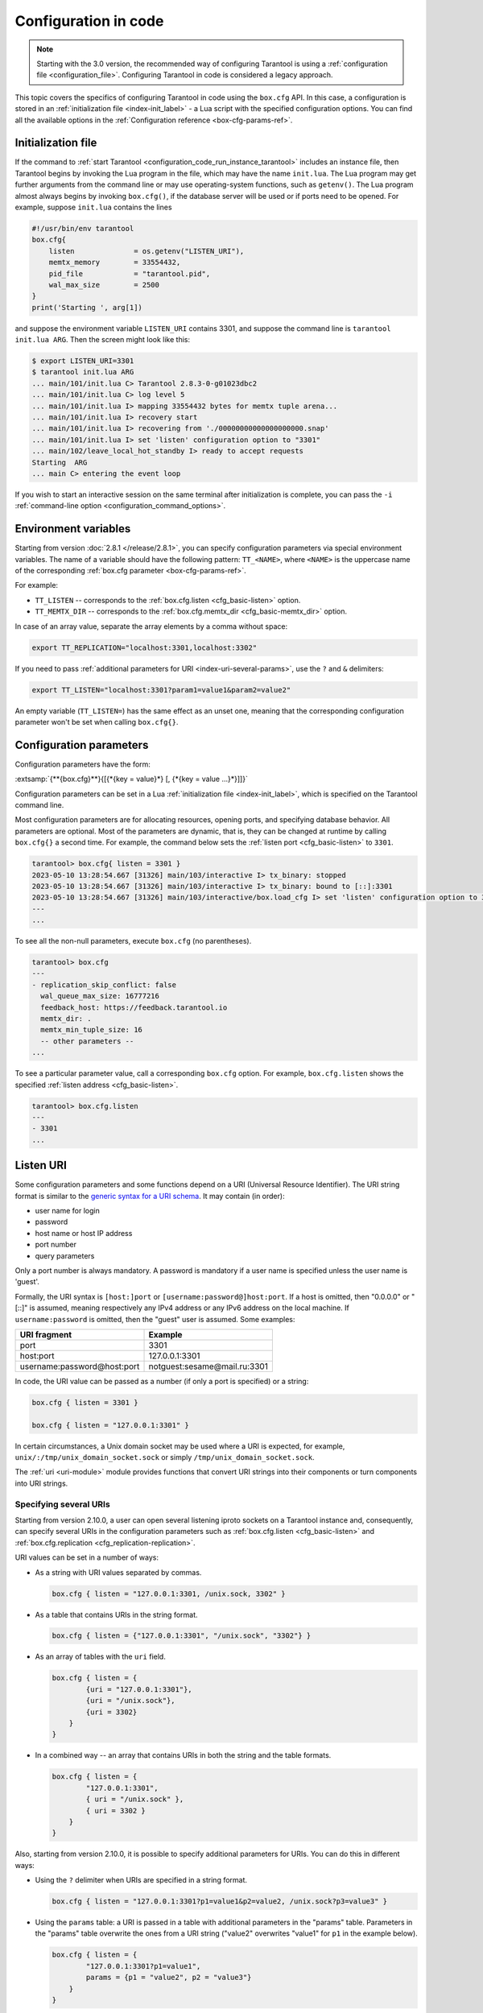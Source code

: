 ..  _configuration_code:

Configuration in code
=====================

.. box_cfg_legacy_note_start

.. NOTE::

    Starting with the 3.0 version, the recommended way of configuring Tarantool is using a :ref:`configuration file <configuration_file>`.
    Configuring Tarantool in code is considered a legacy approach.

.. box_cfg_legacy_note_end

This topic covers the specifics of configuring Tarantool in code using the ``box.cfg`` API.
In this case, a configuration is stored in an :ref:`initialization file <index-init_label>` - a Lua script with the specified configuration options.
You can find all the available options in the :ref:`Configuration reference <box-cfg-params-ref>`.


..  _index-init_label:

Initialization file
-------------------

If the command to :ref:`start Tarantool <configuration_code_run_instance_tarantool>` includes an instance file, then
Tarantool begins by invoking the Lua program in the file, which may have the name ``init.lua``.
The Lua program may get further arguments
from the command line or may use operating-system functions, such as ``getenv()``.
The Lua program almost always begins by invoking ``box.cfg()``, if the database
server will be used or if ports need to be opened. For example, suppose
``init.lua`` contains the lines

..  _index-init-example:

..  code-block:: lua

    #!/usr/bin/env tarantool
    box.cfg{
        listen              = os.getenv("LISTEN_URI"),
        memtx_memory        = 33554432,
        pid_file            = "tarantool.pid",
        wal_max_size        = 2500
    }
    print('Starting ', arg[1])

and suppose the environment variable ``LISTEN_URI`` contains 3301,
and suppose the command line is ``tarantool init.lua ARG``.
Then the screen might look like this:

..  code-block:: console

    $ export LISTEN_URI=3301
    $ tarantool init.lua ARG
    ... main/101/init.lua C> Tarantool 2.8.3-0-g01023dbc2
    ... main/101/init.lua C> log level 5
    ... main/101/init.lua I> mapping 33554432 bytes for memtx tuple arena...
    ... main/101/init.lua I> recovery start
    ... main/101/init.lua I> recovering from './00000000000000000000.snap'
    ... main/101/init.lua I> set 'listen' configuration option to "3301"
    ... main/102/leave_local_hot_standby I> ready to accept requests
    Starting  ARG
    ... main C> entering the event loop

If you wish to start an interactive session on the same terminal after
initialization is complete, you can pass the ``-i`` :ref:`command-line option <configuration_command_options>`.


..  _box-cfg-params-env:

Environment variables
---------------------

Starting from version :doc:`2.8.1 </release/2.8.1>`, you can specify configuration parameters via special environment variables.
The name of a variable should have the following pattern: ``TT_<NAME>``,
where ``<NAME>`` is the uppercase name of the corresponding :ref:`box.cfg parameter <box-cfg-params-ref>`.

For example:

* ``TT_LISTEN`` -- corresponds to the :ref:`box.cfg.listen <cfg_basic-listen>` option.
* ``TT_MEMTX_DIR`` -- corresponds to the :ref:`box.cfg.memtx_dir <cfg_basic-memtx_dir>` option.

In case of an array value, separate the array elements by a comma without space:

..  code-block:: console

    export TT_REPLICATION="localhost:3301,localhost:3302"

If you need to pass :ref:`additional parameters for URI <index-uri-several-params>`, use the ``?`` and ``&`` delimiters:

..  code-block:: console

    export TT_LISTEN="localhost:3301?param1=value1&param2=value2"

An empty variable (``TT_LISTEN=``) has the same effect as an unset one, meaning that the corresponding configuration parameter won't be set when calling ``box.cfg{}``.



..  _index-local_hot_standby:
..  _index-replication_port:
..  _index-slab_alloc_arena:
..  _index-replication_source:
..  _index-snap_dir:
..  _index-wal_dir:
..  _index-wal_mode:
..  _index-checkpoint daemon:

..  _box_cfg_params:


Configuration parameters
------------------------

Configuration parameters have the form:

:extsamp:`{**{box.cfg}**}{[{*{key = value}*} [, {*{key = value ...}*}]]}`

Configuration parameters can be set in a Lua :ref:`initialization file <index-init_label>`,
which is specified on the Tarantool command line.

Most configuration parameters are for allocating resources, opening ports, and
specifying database behavior. All parameters are optional.
Most of the parameters are dynamic, that is, they can be changed at runtime by calling ``box.cfg{}`` a second time.
For example, the command below sets the :ref:`listen port <cfg_basic-listen>` to ``3301``.

..  code-block:: tarantoolsession

    tarantool> box.cfg{ listen = 3301 }
    2023-05-10 13:28:54.667 [31326] main/103/interactive I> tx_binary: stopped
    2023-05-10 13:28:54.667 [31326] main/103/interactive I> tx_binary: bound to [::]:3301
    2023-05-10 13:28:54.667 [31326] main/103/interactive/box.load_cfg I> set 'listen' configuration option to 3301
    ---
    ...


To see all the non-null parameters, execute ``box.cfg`` (no parentheses).

..  code-block:: tarantoolsession

    tarantool> box.cfg
    ---
    - replication_skip_conflict: false
      wal_queue_max_size: 16777216
      feedback_host: https://feedback.tarantool.io
      memtx_dir: .
      memtx_min_tuple_size: 16
      -- other parameters --
    ...

To see a particular parameter value, call a corresponding ``box.cfg`` option.
For example, ``box.cfg.listen`` shows the specified :ref:`listen address <cfg_basic-listen>`.

..  code-block:: tarantoolsession

    tarantool> box.cfg.listen
    ---
    - 3301
    ...



.. _index-uri:

Listen URI
----------

Some configuration parameters and some functions depend on a URI (Universal Resource Identifier).
The URI string format is similar to the
`generic syntax for a URI schema <https://en.wikipedia.org/wiki/List_of_URI_schemes>`_.
It may contain (in order):

* user name for login
* password
* host name or host IP address
* port number
* query parameters

Only a port number is always mandatory. A password is mandatory if a user
name is specified unless the user name is 'guest'.

Formally, the URI
syntax is ``[host:]port`` or ``[username:password@]host:port``.
If a host is omitted, then "0.0.0.0" or "[::]" is assumed,
meaning respectively any IPv4 address or any IPv6 address
on the local machine.
If ``username:password`` is omitted, then the "guest" user is assumed. Some examples:

..  container:: table

    ..  rst-class:: left-align-column-1
    ..  rst-class:: left-align-column-2

    +-----------------------------+------------------------------+
    | URI fragment                | Example                      |
    +=============================+==============================+
    | port                        | 3301                         |
    +-----------------------------+------------------------------+
    | host:port                   | 127.0.0.1:3301               |
    +-----------------------------+------------------------------+
    | username:password@host:port | notguest:sesame@mail.ru:3301 |
    +-----------------------------+------------------------------+

In code, the URI value can be passed as a number (if only a port is specified) or a string:

..  code-block:: lua

    box.cfg { listen = 3301 }

    box.cfg { listen = "127.0.0.1:3301" }

In certain circumstances, a Unix domain socket may be used
where a URI is expected, for example, ``unix/:/tmp/unix_domain_socket.sock`` or
simply ``/tmp/unix_domain_socket.sock``.

The :ref:`uri <uri-module>` module provides functions that convert URI strings into their
components or turn components into URI strings.

.. _index-uri-several:

Specifying several URIs
~~~~~~~~~~~~~~~~~~~~~~~

Starting from version 2.10.0, a user can open several listening iproto sockets on a Tarantool instance
and, consequently, can specify several URIs in the configuration parameters
such as :ref:`box.cfg.listen <cfg_basic-listen>` and :ref:`box.cfg.replication <cfg_replication-replication>`.

URI values can be set in a number of ways:

*   As a string with URI values separated by commas.

    ..  code-block:: lua

        box.cfg { listen = "127.0.0.1:3301, /unix.sock, 3302" }

*   As a table that contains URIs in the string format.

    ..  code-block:: lua

        box.cfg { listen = {"127.0.0.1:3301", "/unix.sock", "3302"} }

*   As an array of tables with the ``uri`` field.

    ..  code-block:: lua

        box.cfg { listen = {
                {uri = "127.0.0.1:3301"},
                {uri = "/unix.sock"},
                {uri = 3302}
            }
        }

*   In a combined way -- an array that contains URIs in both the string and the table formats.

    ..  code-block:: lua

        box.cfg { listen = {
                "127.0.0.1:3301",
                { uri = "/unix.sock" },
                { uri = 3302 }
            }
        }

.. _index-uri-several-params:

Also, starting from version 2.10.0, it is possible to specify additional parameters for URIs.
You can do this in different ways:

*   Using the ``?`` delimiter when URIs are specified in a string format.

    ..  code-block:: lua

        box.cfg { listen = "127.0.0.1:3301?p1=value1&p2=value2, /unix.sock?p3=value3" }

*   Using the ``params`` table: a URI is passed in a table with additional parameters in the "params" table.
    Parameters in the "params" table overwrite the ones from a URI string ("value2" overwrites "value1" for ``p1`` in the example below).

    ..  code-block:: lua

        box.cfg { listen = {
                "127.0.0.1:3301?p1=value1",
                params = {p1 = "value2", p2 = "value3"}
            }
        }

*   Using the ``default_params`` table for specifying default parameter values.

    In the example below, two URIs are passed in a table.
    The default value for the ``p3`` parameter is defined in the ``default_params`` table
    and used if this parameter is not specified in URIs.
    Parameters in the ``default_params`` table are applicable to all the URIs passed in a table.

    ..  code-block:: lua

        box.cfg { listen = {
                "127.0.0.1:3301?p1=value1",
                { uri = "/unix.sock", params = { p2 = "value2" } },
                default_params = { p3 = "value3" }
            }
        }

The recommended way for specifying URI with additional parameters is the following:

..  code-block:: lua

    box.cfg { listen = {
            {uri = "127.0.0.1:3301", params = {p1 = "value1"}},
            {uri = "/unix.sock", params = {p2 = "value2"}},
            {uri = 3302, params = {p3 = "value3"}}
        }
    }

In case of a single URI, the following syntax also works:

..  code-block:: lua

    box.cfg { listen = {
            uri = "127.0.0.1:3301",
            params = { p1 = "value1", p2 = "value2" }
        }
    }


..  _configuration_code_iproto-encryption:

Traffic encryption
------------------

..  admonition:: Enterprise Edition
    :class: fact

    Traffic encryption is supported by the `Enterprise Edition <https://www.tarantool.io/compare/>`_ only.

Since version 2.10.0, Tarantool Enterprise Edition has the built-in support for using SSL to encrypt the client-server communications over :ref:`binary connections <box_protocol-iproto_protocol>`,
that is, between Tarantool instances in a cluster or connecting to an instance via connectors using :doc:`net.box </reference/reference_lua/net_box>`.

Tarantool uses the OpenSSL library that is included in the delivery package.
Note that SSL connections use only TLSv1.2.

..  _configuration_code_iproto-encryption-config:

Configuration
~~~~~~~~~~~~~

To configure traffic encryption, you need to set the special :ref:`URI parameters <index-uri-several-params>` for a particular connection.
The parameters can be set for the following ``box.cfg`` options and ``nex.box`` method:

*   :ref:`box.cfg.listen <cfg_basic-listen>` -- on the server side.
*   :ref:`box.cfg.replication <cfg_replication-replication>`--on the client side.
*   :ref:`net_box_object.connect() <net_box-connect>`--on the client side.

Below is the list of the parameters.
In the :ref:`next section <configuration_code_iproto-encryption-config-sc>`, you can find details and examples on what should be configured on both the server side and the client side.

*   ``transport`` -- enables SSL encryption for a connection if set to ``ssl``.
    The default value is ``plain``, which means the encryption is off. If the parameter is not set, the encryption is off too.
    Other encryption-related parameters can be used only if the ``transport = 'ssl'`` is set.

    Example:

    ..  literalinclude:: /code_snippets/snippets/replication/instances.enabled/ssl/myapp.lua
        :language: lua
        :start-at: net.box
        :end-before: return connection
        :dedent:

*   ``ssl_key_file`` -- a path to a private SSL key file.
    Mandatory for a server.
    For a client, it's mandatory if the ``ssl_ca_file`` parameter is set for a server; otherwise, optional.
    If the private key is encrypted, provide a password for it in the ``ssl_password`` or ``ssl_password_file`` parameter.

*   ``ssl_cert_file`` -- a path to an SSL certificate file.
    Mandatory for a server.
    For a client, it's mandatory if the ``ssl_ca_file`` parameter is set for a server; otherwise, optional.

*   ``ssl_ca_file`` -- a path to a trusted certificate authorities (CA) file. Optional. If not set, the peer won't be checked for authenticity.

    Both a server and a client can use the ``ssl_ca_file`` parameter:

    *   If it's on the server side, the server verifies the client.
    *   If it's on the client side, the client verifies the server.
    *   If both sides have the CA files, the server and the client verify each other.

*   ``ssl_ciphers`` -- a colon-separated (``:``) list of SSL cipher suites the connection can use. See the :ref:`configuration_code_iproto-encryption-ciphers` section for details. Optional.
    Note that the list is not validated: if a cipher suite is unknown, Tarantool just ignores it, doesn't establish the connection and writes to the log that no shared cipher found.

*   ``ssl_password`` -- a password for an encrypted private SSL key. Optional. Alternatively, the password
    can be provided in ``ssl_password_file``.

*   ``ssl_password_file`` -- a text file with one or more passwords for encrypted private SSL keys
    (each on a separate line). Optional. Alternatively, the password can be provided in ``ssl_password``.

    Tarantool applies the ``ssl_password`` and ``ssl_password_file`` parameters in the following order:

    1.  If ``ssl_password`` is provided, Tarantool tries to decrypt the private key with it.
    2.  If ``ssl_password`` is incorrect or isn't provided, Tarantool tries all passwords from ``ssl_password_file``
        one by one in the order they are written.
    3.  If ``ssl_password`` and all passwords from ``ssl_password_file`` are incorrect,
        or none of them is provided, Tarantool treats the private key as unencrypted.

Configuration example:

..  code-block:: lua

    box.cfg{ listen = {
        uri = 'localhost:3301',
        params = {
            transport = 'ssl',
            ssl_key_file = '/path_to_key_file',
            ssl_cert_file = '/path_to_cert_file',
            ssl_ciphers = 'HIGH:!aNULL',
            ssl_password = 'topsecret'
        }
    }}

..  _configuration_code_iproto-encryption-ciphers:

Supported ciphers
*****************

Tarantool Enterprise supports the following cipher suites:

*   ECDHE-ECDSA-AES256-GCM-SHA384
*   ECDHE-RSA-AES256-GCM-SHA384
*   DHE-RSA-AES256-GCM-SHA384
*   ECDHE-ECDSA-CHACHA20-POLY1305
*   ECDHE-RSA-CHACHA20-POLY1305
*   DHE-RSA-CHACHA20-POLY1305
*   ECDHE-ECDSA-AES128-GCM-SHA256
*   ECDHE-RSA-AES128-GCM-SHA256
*   DHE-RSA-AES128-GCM-SHA256
*   ECDHE-ECDSA-AES256-SHA384
*   ECDHE-RSA-AES256-SHA384
*   DHE-RSA-AES256-SHA256
*   ECDHE-ECDSA-AES128-SHA256
*   ECDHE-RSA-AES128-SHA256
*   DHE-RSA-AES128-SHA256
*   ECDHE-ECDSA-AES256-SHA
*   ECDHE-RSA-AES256-SHA
*   DHE-RSA-AES256-SHA
*   ECDHE-ECDSA-AES128-SHA
*   ECDHE-RSA-AES128-SHA
*   DHE-RSA-AES128-SHA
*   AES256-GCM-SHA384
*   AES128-GCM-SHA256
*   AES256-SHA256
*   AES128-SHA256
*   AES256-SHA
*   AES128-SHA
*   GOST2012-GOST8912-GOST8912
*   GOST2001-GOST89-GOST89

Tarantool Enterprise static build has the embedded engine to support the GOST cryptographic algorithms.
If you use these algorithms for traffic encryption, specify the corresponding cipher suite in the ``ssl_ciphers`` parameter, for example:

..  code-block:: lua

    box.cfg{ listen = {
        uri = 'localhost:3301',
        params = {
            transport = 'ssl',
            ssl_key_file = '/path_to_key_file',
            ssl_cert_file = '/path_to_cert_file',
            ssl_ciphers = 'GOST2012-GOST8912-GOST8912'
        }
    }}

For detailed information on SSL ciphers and their syntax, refer to `OpenSSL documentation <https://www.openssl.org/docs/man1.1.1/man1/ciphers.html>`__.

Using environment variables
***************************

The URI parameters for traffic encryption can also be set via :ref:`environment variables <box-cfg-params-env>`, for example:

..  code-block:: bash

    export TT_LISTEN="localhost:3301?transport=ssl&ssl_cert_file=/path_to_cert_file&ssl_key_file=/path_to_key_file"


..  _configuration_code_iproto-encryption-config-sc:

Server-client configuration details
~~~~~~~~~~~~~~~~~~~~~~~~~~~~~~~~~~~

When configuring the traffic encryption, you need to specify the necessary parameters on both the server side and the client side.
Below you can find the summary on the options and parameters to be used and :ref:`examples of configuration <configuration_code_iproto-encryption-config-example>`.

**Server side**

*   Is configured via the ``box.cfg.listen`` option.
*   Mandatory URI parameters: ``transport``, ``ssl_key_file`` and ``ssl_cert_file``.
*   Optional URI parameters: ``ssl_ca_file``, ``ssl_ciphers``, ``ssl_password``, and ``ssl_password_file``.


**Client side**

*   Is configured via the ``box.cfg.replication`` option (see :ref:`details <configuration_code_iproto-encryption-config-example>`) or ``net_box_object.connect()``.

Parameters:

*   If the server side has only the ``transport``, ``ssl_key_file`` and ``ssl_cert_file`` parameters set,
    on the client side, you need to specify only ``transport = ssl`` as the mandatory parameter.
    All other URI parameters are optional.

*   If the server side also has the ``ssl_ca_file`` parameter set,
    on the client side, you need to specify ``transport``, ``ssl_key_file`` and ``ssl_cert_file`` as the mandatory parameters.
    Other parameters -- ``ssl_ca_file``, ``ssl_ciphers``, ``ssl_password``, and ``ssl_password_file`` -- are optional.


..  _configuration_code_iproto-encryption-config-example:

Configuration examples
**********************

Suppose, there is a :ref:`master-replica <replication-master_replica_bootstrap>` set with two Tarantool instances:

*   127.0.0.1:3301 -- master (server)
*   127.0.0.1:3302 -- replica (client).

Examples below show the configuration related to connection encryption for two cases:
when the trusted certificate authorities (CA) file is not set on the server side and when it does.
Only mandatory URI parameters are mentioned in these examples.

1. **Without CA**

*   127.0.0.1:3301 -- master (server)

    ..  code-block:: lua

        box.cfg{
            listen = {
                uri = '127.0.0.1:3301',
                params = {
                    transport = 'ssl',
                    ssl_key_file = '/path_to_key_file',
                    ssl_cert_file = '/path_to_cert_file'
                }
            }
        }

*   127.0.0.1:3302 -- replica (client)

    ..  code-block:: lua

        box.cfg{
            listen = {
                uri = '127.0.0.1:3302',
                params = {transport = 'ssl'}
            },
            replication = {
                uri = 'username:password@127.0.0.1:3301',
                params = {transport = 'ssl'}
            },
            read_only = true
        }

2. **With CA**

*   127.0.0.1:3301 -- master (server)

    ..  code-block:: lua

        box.cfg{
            listen = {
                uri = '127.0.0.1:3301',
                params = {
                    transport = 'ssl',
                    ssl_key_file = '/path_to_key_file',
                    ssl_cert_file = '/path_to_cert_file',
                    ssl_ca_file = '/path_to_ca_file'
                }
            }
        }

*   127.0.0.1:3302 -- replica (client)

    ..  code-block:: lua

        box.cfg{
            listen = {
                uri = '127.0.0.1:3302',
                params = {
                    transport = 'ssl',
                    ssl_key_file = '/path_to_key_file',
                    ssl_cert_file = '/path_to_cert_file'
                }
            },
            replication = {
                uri = 'username:password@127.0.0.1:3301',
                params = {
                    transport = 'ssl',
                    ssl_key_file = '/path_to_key_file',
                    ssl_cert_file = '/path_to_cert_file'
                }
            },
            read_only = true
        }



.. _configuration_code_run_instance_tarantool:

Starting a Tarantool instance
-----------------------------

Below is the syntax for starting a Tarantool instance configured in a Lua initialization script:

..  code-block:: console

    $ tarantool LUA_INITIALIZATION_FILE [OPTION ...]

The ``tarantool`` command also provides a set of :ref:`options <configuration_command_options>` that might be helpful for development purposes.

The command below starts a Tarantool instance configured in the ``init.lua`` file:

.. code-block:: console

    $ tarantool init.lua
